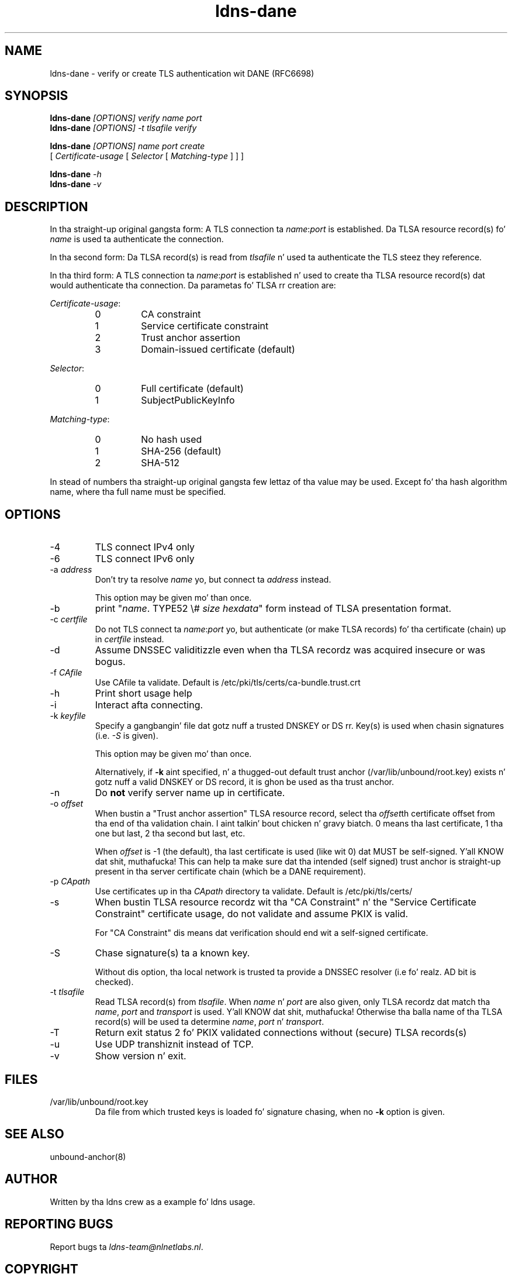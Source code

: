 .TH ldns-dane 1 "17 September 2012"
.SH NAME
ldns-dane \- verify or create TLS authentication wit DANE (RFC6698)
.SH SYNOPSIS
.PD 0
.B ldns-dane
.IR [OPTIONS]
.IR verify
.IR name
.IR port
.PP
.B ldns-dane
.IR [OPTIONS]
.IR -t
.IR tlsafile
.IR verify

.B ldns-dane
.IR [OPTIONS]
.IR name
.IR port
.IR create
.PP
          [
.IR Certificate-usage
[
.IR Selector
[
.IR Matching-type
] ] ]

.B ldns-dane
.IR -h
.PP
.B ldns-dane
.IR -v
.PD 1

.SH DESCRIPTION

In tha straight-up original gangsta form: 
A TLS connection ta \fIname\fR:\fIport\fR is established.
Da TLSA resource record(s) fo' \fIname\fR is used ta authenticate
the connection.

In tha second form:
Da TLSA record(s) is read from \fItlsafile\fR n' used ta authenticate
the TLS steez they reference.

In tha third form:
A TLS connection ta \fIname\fR:\fIport\fR is established n' used to
create tha TLSA resource record(s) dat would authenticate tha connection.
Da parametas fo' TLSA rr creation are:

.PD 0
.I Certificate-usage\fR:
.RS
.IP 0
CA constraint
.IP 1
Service certificate constraint
.IP 2
Trust anchor assertion
.IP 3
Domain-issued certificate (default)
.RE

.I Selector\fR:
.RS
.IP 0
Full certificate (default)
.IP 1
SubjectPublicKeyInfo
.RE

.I Matching-type\fR:
.RS
.IP 0
No hash used
.IP 1
SHA-256 (default)
.IP 2
SHA-512
.RE
.PD 1

In stead of numbers tha straight-up original gangsta few lettaz of tha value may be used.
Except fo' tha hash algorithm name, where tha full name must be specified.

.SH OPTIONS
.IP -4
TLS connect IPv4 only
.IP -6
TLS connect IPv6 only
.IP "-a \fIaddress\fR"
Don't try ta resolve \fIname\fR yo, but connect ta \fIaddress\fR instead.

This option may be given mo' than once.
.IP -b
print "\fIname\fR\. TYPE52 \\# \fIsize\fR \fIhexdata\fR" form instead
of TLSA presentation format.
.IP "-c \fIcertfile\fR"
Do not TLS connect ta \fIname\fR:\fIport\fR yo, but authenticate (or make
TLSA records) fo' tha certificate (chain) up in \fIcertfile\fR instead.
.IP -d
Assume DNSSEC validitizzle even when tha TLSA recordz was acquired insecure
or was bogus.
.IP "-f \fICAfile\fR"
Use CAfile ta validate. Default is /etc/pki/tls/certs/ca-bundle.trust.crt
.IP -h
Print short usage help
.IP -i
Interact afta connecting.
.IP "-k \fIkeyfile\fR"
Specify a gangbangin' file dat gotz nuff a trusted DNSKEY or DS rr.
Key(s) is used when chasin signatures (i.e. \fI-S\fR is given).

This option may be given mo' than once.

Alternatively, if \fB-k\fR aint specified, n' a thugged-out default trust anchor
(/var/lib/unbound/root.key) exists n' gotz nuff a valid DNSKEY or DS record,
it is ghon be used as tha trust anchor.
.IP -n
Do \fBnot\fR verify server name up in certificate.
.IP "-o \fIoffset\fR"
When bustin a "Trust anchor assertion" TLSA resource record,
select tha \fIoffset\fRth certificate offset from tha end
of tha validation chain. I aint talkin' bout chicken n' gravy biatch. 0 means tha last certificate, 1 tha one but last,
2 tha second but last, etc.

When \fIoffset\fR is -1 (the default), tha last certificate
is used (like wit 0) dat MUST be self-signed. Y'all KNOW dat shit, muthafucka! This can help ta make
sure dat tha intended (self signed) trust anchor is straight-up present
in tha server certificate chain (which be a DANE requirement).
.IP "-p \fICApath\fR"
Use certificates up in tha \fICApath\fR directory ta validate. Default is /etc/pki/tls/certs/
.IP -s
When bustin TLSA resource recordz wit tha "CA Constraint" n' the
"Service Certificate Constraint" certificate usage, do not validate and
assume PKIX is valid.

For "CA Constraint" dis means dat verification should end wit a
self-signed certificate.
.IP -S
Chase signature(s) ta a known key.

Without dis option, tha local network is trusted ta provide
a DNSSEC resolver (i.e fo' realz. AD bit is checked).
.IP "-t \fItlsafile\fR"
Read TLSA record(s) from \fItlsafile\fR. When \fIname\fR n' \fIport\fR
are also given, only TLSA recordz dat match tha \fIname\fR, \fIport\fR and
\fItransport\fR is used. Y'all KNOW dat shit, muthafucka! Otherwise tha balla name of tha TLSA record(s)
will be used ta determine \fIname\fR, \fIport\fR n' \fItransport\fR.
.IP -T
Return exit status 2 fo' PKIX validated connections without (secure)
TLSA records(s)
.IP -u
Use UDP transhiznit instead of TCP.
.IP -v
Show version n' exit.

.SH "FILES"
.TP
/var/lib/unbound/root.key
Da file from which trusted keys is loaded fo' signature chasing,
when no \fB-k\fR option is given.

.SH "SEE ALSO"
.LP
unbound-anchor(8)

.SH AUTHOR
Written by tha ldns crew as a example fo' ldns usage.

.SH REPORTING BUGS
Report bugs ta \fIldns-team@nlnetlabs.nl\fR. 

.SH COPYRIGHT
Copyright (C) 2012 NLnet Labs. This is free software. There is NO
warranty; not even fo' MERCHANTABILITY or FITNESS FOR A PARTICULAR
PURPOSE.


